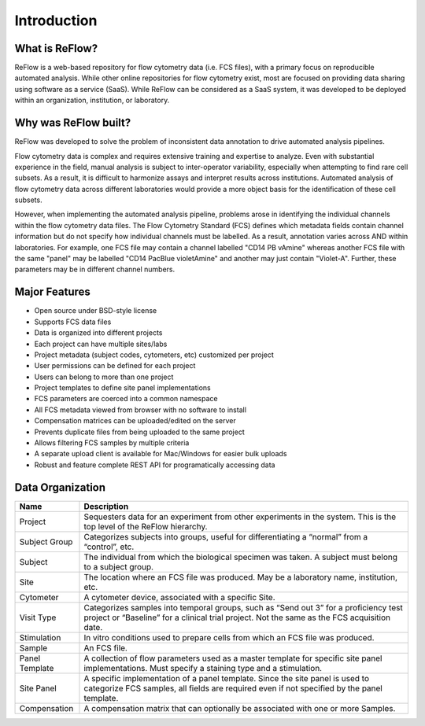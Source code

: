 Introduction
============

===============
What is ReFlow?
===============

ReFlow is a web-based repository for flow cytometry data (i.e.
FCS files), with a primary focus on reproducible automated analysis. While
other online repositories for flow cytometry exist,
most are focused on providing data sharing using software as a service (SaaS).
While ReFlow can be considered as a SaaS system, it was developed
to be deployed within an organization, institution, or laboratory.

=====================
Why was ReFlow built?
=====================

ReFlow was developed to solve the problem of inconsistent data annotation to
drive automated analysis pipelines.

Flow cytometry data is complex and requires extensive training and expertise
to analyze. Even with substantial experience in the field,
manual analysis is subject to inter-operator variability,
especially when attempting to find rare cell subsets. As a result,
it is difficult to harmonize assays and interpret results across institutions.
Automated analysis of flow cytometry data across different laboratories
would provide a more object basis for the identification of these cell subsets.

However, when implementing the automated analysis pipeline,
problems arose in identifying the individual channels within the flow
cytometry data files. The Flow Cytometry Standard (FCS) defines which
metadata fields contain channel information but do not specify how individual
channels must be labelled. As a result, annotation varies across AND within
laboratories. For example, one FCS file may contain a channel labelled "CD14
PB vAmine" whereas another FCS file with the same "panel" may be labelled
"CD14 PacBlue violetAmine" and another may just contain "Violet-A".
Further, these parameters may be in different channel numbers.

==============
Major Features
==============

* Open source under BSD-style license
* Supports FCS data files
* Data is organized into different projects
* Each project can have multiple sites/labs
* Project metadata (subject codes, cytometers, etc) customized per project
* User permissions can be defined for each project
* Users can belong to more than one project
* Project templates to define site panel implementations
* FCS parameters are coerced into a common namespace
* All FCS metadata viewed from browser with no software to install
* Compensation matrices can be uploaded/edited on the server
* Prevents duplicate files from being uploaded to the same project
* Allows filtering FCS samples by multiple criteria
* A separate upload client is available for Mac/Windows for easier bulk uploads
* Robust and feature complete REST API for programatically accessing data

=================
Data Organization
=================

=======================  ===========
Name                     Description
=======================  ===========
Project                  Sequesters data for an experiment from other experiments in the system. This is the top level of the ReFlow hierarchy.
Subject Group            Categorizes subjects into groups, useful for differentiating a “normal” from a “control”, etc.
Subject                  The individual from which the biological specimen was taken. A subject must belong to a subject group.
Site                     The location where an FCS file was produced. May be a laboratory name, institution, etc.
Cytometer                A cytometer device, associated with a specific Site.
Visit Type               Categorizes samples into temporal groups, such as “Send out 3” for a proficiency test project or “Baseline” for a clinical trial project. Not the same as the FCS acquisition date.
Stimulation              In vitro conditions used to prepare cells from which an FCS file was produced.
Sample                   An FCS file.
Panel Template           A collection of flow parameters used as a master template for specific site panel implementations. Must specify a staining type and a stimulation.
Site Panel               A specific implementation of a panel template. Since the site panel is used to categorize FCS samples, all fields are required even if not specified by the panel template.
Compensation             A compensation matrix that can optionally be associated with one or more Samples.
=======================  ===========

